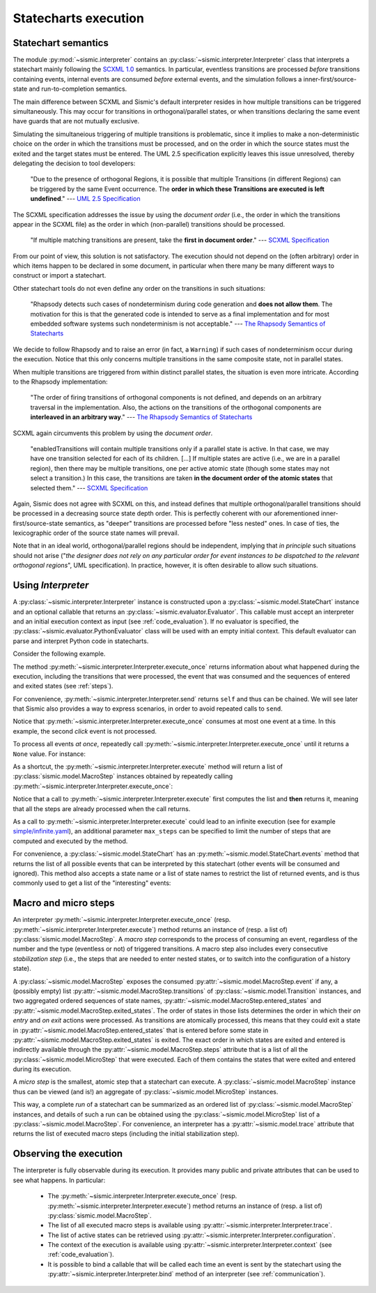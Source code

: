Statecharts execution
=====================

.. _semantic:

Statechart semantics
--------------------

The module :py:mod:`~sismic.interpreter` contains an :py:class:`~sismic.interpreter.Interpreter` class that
interprets a statechart mainly following the `SCXML 1.0 <http://www.w3.org/TR/scxml/>`__ semantics.
In particular, eventless transitions are processed *before* transitions containing events, internal events are consumed
*before* external events, and the simulation follows a inner-first/source-state and run-to-completion semantics.

The main difference between SCXML and Sismic's default interpreter resides in how multiple transitions
can be triggered simultaneously. This may occur for transitions in orthogonal/parallel states, or when transitions declaring the same event have guards that are not mutually exclusive.

Simulating the simultaneious triggering of multiple transitions is problematic,
since it implies to make a non-deterministic choice on the order in which the transitions must be processed,
and on the order in which the source states must the exited and the target states must be entered.
The UML 2.5 specification explicitly leaves this issue unresolved, thereby delegating the decision to tool developers:

    "Due to the presence of orthogonal Regions, it is possible that multiple Transitions (in different Regions) can be
    triggered by the same Event occurrence. The **order in which these Transitions are executed is left undefined**."
    --- `UML 2.5 Specification <http://www.omg.org/cgi-bin/doc?formal/15-03-01.pdf>`__

The SCXML specification addresses the issue by using the *document order* (i.e., the order in which the transitions
appear in the SCXML file) as the order in which (non-parallel) transitions should be processed.

    "If multiple matching transitions are present, take the **first in document order**."
    --- `SCXML Specification <http://www.w3.org/TR/scxml/#AlgorithmforSCXMLInterpretation>`__

From our point of view, this solution is not satisfactory.
The execution should not depend on the (often arbitrary) order in which items happen to be declared in some document,
in particular when there many be many different ways to construct or import a statechart.

Other statechart tools do not even define any order on the transitions in such situations:

    "Rhapsody detects such cases of nondeterminism during code generation
    and **does not allow them**. The motivation for this is that the generated code
    is intended to serve as a final implementation and for most embedded software
    systems such nondeterminism is not acceptable."
    --- `The Rhapsody Semantics of Statecharts <http://research.microsoft.com/pubs/148785/charts04.pdf>`__

We decide to follow Rhapsody and to raise an error (in fact, a ``Warning``) if such cases of
nondeterminism occur during the execution. Notice that this only concerns multiple transitions in the same
composite state, not in parallel states.

When multiple transitions are triggered from within distinct parallel states, the situation is even more intricate.
According to the Rhapsody implementation:

    "The order of firing transitions of orthogonal components is not defined, and
    depends on an arbitrary traversal in the implementation. Also, the actions on
    the transitions of the orthogonal components are **interleaved in an arbitrary
    way**."
    --- `The Rhapsody Semantics of Statecharts <http://research.microsoft.com/pubs/148785/charts04.pdf>`__

SCXML again circumvents this problem by using the *document order*.

    "enabledTransitions will contain multiple transitions only if a parallel state is active.
    In that case, we may have one transition selected for each of its children. [...]
    If multiple states are active (i.e., we are in a parallel region), then there may be multiple transitions,
    one per active atomic state (though some states may not select a transition.) In this case, the
    transitions are taken **in the document order of the atomic states** that selected them."
    --- `SCXML Specification <http://www.w3.org/TR/scxml/#AlgorithmforSCXMLInterpretation>`__

Again, Sismic does not agree with SCXML on this, and instead defines that multiple orthogonal/parallel transitions
should be processed in a decreasing source state depth order.
This is perfectly coherent with our aforementioned inner-first/source-state semantics, as "deeper" transitions are processed
before "less nested" ones. In case of ties, the lexicographic order of the source state names will prevail.

Note that in an ideal world, orthogonal/parallel regions should be independent, implying that *in principle* such situations should not
arise ("*the designer does not rely on any particular order for event instances to be dispatched
to the relevant orthogonal regions*", UML specification). In practice, however, it is often desirable to allow such situations.


Using *Interpreter*
-------------------

A :py:class:`~sismic.interpreter.Interpreter` instance is constructed upon a :py:class:`~sismic.model.StateChart`
instance and an optional callable that returns an :py:class:`~sismic.evaluator.Evaluator`.
This callable must accept an interpreter and an initial execution context as input (see :ref:`code_evaluation`).
If no evaluator is specified, the :py:class:`~sismic.evaluator.PythonEvaluator` class will be used with an empty
initial context.
This default evaluator can parse and interpret Python code in statecharts.

Consider the following example.

.. testsetup:: interpreter

    from sismic.io import import_from_yaml
    my_statechart = import_from_yaml(open('examples/elevator.yaml'))

.. testcode:: interpreter

    from sismic.interpreter import Interpreter
    from sismic.model import Event

    interpreter = Interpreter(my_statechart)

    # We are now in a stable initial state

    interpreter.send(Event('click'))  # Send event to the interpreter
    interpreter.execute_once()  # Will process the event if no eventless transitions are found at first

The method :py:meth:`~sismic.interpreter.Interpreter.execute_once` returns information about what happened
during the execution, including the transitions that were processed, the event that was consumed and the
sequences of entered and exited states (see :ref:`steps`).

For convenience, :py:meth:`~sismic.interpreter.Interpreter.send` returns ``self`` and thus can be chained.
We will see later that Sismic also provides a way to express scenarios, in order to avoid repeated calls to ``send``.

.. testcode:: interpreter

    interpreter.send(Event('click')).send(Event('click')).execute_once()

Notice that :py:meth:`~sismic.interpreter.Interpreter.execute_once` consumes at most one event at a time.
In this example, the second *click* event is not processed.

To process all events *at once*, repeatedly call :py:meth:`~sismic.interpreter.Interpreter.execute_once` until
it returns a ``None`` value. For instance:

.. testcode:: interpreter

    while interpreter.execute_once():
      pass


As a shortcut, the :py:meth:`~sismic.interpreter.Interpreter.execute` method will return a list of
:py:class:`sismic.model.MacroStep` instances obtained by repeatedly calling
:py:meth:`~sismic.interpreter.Interpreter.execute_once`:


.. testcode:: interpreter

    from sismic.model import MacroStep

    steps = interpreter.execute()
    for step in steps:
      assert isinstance(step, MacroStep)

Notice that a call to :py:meth:`~sismic.interpreter.Interpreter.execute` first computes the list and **then** returns
it, meaning that all the steps are already processed when the call returns.

As a call to :py:meth:`~sismic.interpreter.Interpreter.execute` could lead to an infinite execution
(see for example `simple/infinite.yaml <https://github.com/AlexandreDecan/sismic/blob/master/tests/yaml/infinite.yaml>`__),
an additional parameter ``max_steps`` can be specified to limit the number of steps that are computed
and executed by the method.

.. testcode:: interpreter

    assert len(interpreter.execute(max_steps=10)) <= 10

For convenience, a :py:class:`~sismic.model.StateChart` has an :py:meth:`~sismic.model.StateChart.events` method
that returns the list of all possible events that can be interpreted by this statechart (other events will
be consumed and ignored).
This method also accepts a state name or a list of state names to restrict the list of returned events,
and is thus commonly used to get a list of the "interesting" events:

.. testcode:: interpreter

    print(my_statechart.events(interpreter.configuration))

.. testoutput:: interpreter
    :hide:

    ['floorSelected']



.. _steps:

Macro and micro steps
---------------------

An interpreter :py:meth:`~sismic.interpreter.Interpreter.execute_once`
(resp. :py:meth:`~sismic.interpreter.Interpreter.execute`) method returns
an instance of (resp. a list of) :py:class:`sismic.model.MacroStep`.
A *macro step* corresponds to the process of consuming an event, regardless of the number and the type (eventless or not)
of triggered transitions. A macro step also includes every consecutive *stabilization step*
(i.e., the steps that are needed to enter nested states, or to switch into the configuration of a history state).

A :py:class:`~sismic.model.MacroStep` exposes the consumed :py:attr:`~sismic.model.MacroStep.event` if any, a (possibly
empty) list :py:attr:`~sismic.model.MacroStep.transitions` of :py:class:`~sismic.model.Transition` instances,
and two aggregated ordered sequences of state names, :py:attr:`~sismic.model.MacroStep.entered_states` and
:py:attr:`~sismic.model.MacroStep.exited_states`.
The order of states in those lists determines the order in which their *on entry* and *on exit* actions were processed.
As transitions are atomically processed, this means that they could exit a state in
:py:attr:`~sismic.model.MacroStep.entered_states` that is entered before some state in
:py:attr:`~sismic.model.MacroStep.exited_states` is exited.
The exact order in which states are exited and entered is indirectly available through the
:py:attr:`~sismic.model.MacroStep.steps` attribute that is a list of all the :py:class:`~sismic.model.MicroStep`
that were executed. Each of them contains the states that were exited and entered during its execution.


A *micro step* is the smallest, atomic step that a statechart can execute.
A :py:class:`~sismic.model.MacroStep` instance thus can be viewed (and is!) an aggregate of
:py:class:`~sismic.model.MicroStep` instances.

This way, a complete *run* of a statechart can be summarized as an ordered list of
:py:class:`~sismic.model.MacroStep` instances,
and details of such a run can be obtained using the :py:class:`~sismic.model.MicroStep` list of a
:py:class:`~sismic.model.MacroStep`.
For convenience, an interpreter has a :py:attr:`~sismic.model.trace` attribute that returns the list
of executed macro steps (including the initial stabilization step).


Observing the execution
-----------------------

The interpreter is fully observable during its execution. It provides many public and private attributes
that can be used to see what happens. In particular:

 - The :py:meth:`~sismic.interpreter.Interpreter.execute_once` (resp. :py:meth:`~sismic.interpreter.Interpreter.execute`)
   method returns an instance of (resp. a list of) :py:class:`sismic.model.MacroStep`.
 - The list of all executed macro steps is available using :py:attr:`~sismic.interpreter.Interpreter.trace`.
 - The list of active states can be retrieved using :py:attr:`~sismic.interpreter.Interpreter.configuration`.
 - The context of the execution is available using :py:attr:`~sismic.interpreter.Interpreter.context`
   (see :ref:`code_evaluation`).
 - It is possible to bind a callable that will be called each time an event is sent by the statechart using
   the :py:attr:`~sismic.interpreter.Interpreter.bind` method of an interpreter (see :ref:`communication`).